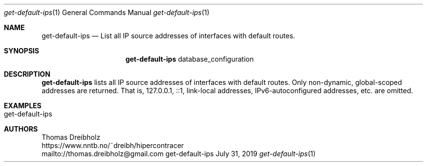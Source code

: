 .\" High-Performance Connectivity Tracer (HiPerConTracer)
.\" Copyright (C) 2015-2024 by Thomas Dreibholz
.\"
.\" This program is free software: you can redistribute it and/or modify
.\" it under the terms of the GNU General Public License as published by
.\" the Free Software Foundation, either version 3 of the License, or
.\" (at your option) any later version.
.\"
.\" This program is distributed in the hope that it will be useful,
.\" but WITHOUT ANY WARRANTY; without even the implied warranty of
.\" MERCHANTABILITY or FITNESS FOR A PARTICULAR PURPOSE.  See the
.\" GNU General Public License for more details.
.\"
.\" You should have received a copy of the GNU General Public License
.\" along with this program.  If not, see <http://www.gnu.org/licenses/>.
.\"
.\" Contact: thomas.dreibholz@gmail.com
.\"
.\" ###### Setup ############################################################
.Dd July 31, 2019
.Dt get-default-ips 1
.Os get-default-ips
.\" ###### Name #############################################################
.Sh NAME
.Nm get-default-ips
.Nd List all IP source addresses of interfaces with default routes.
.\" ###### Synopsis #########################################################
.Sh SYNOPSIS
.Nm get-default-ips
database_configuration
.\" ###### Description ######################################################
.Sh DESCRIPTION
.Nm get-default-ips
lists all IP source addresses of interfaces with default routes. Only
non-dynamic, global-scoped addresses are returned. That is, 127.0.0.1, ::1,
link-local addresses, IPv6-autoconfigured addresses, etc. are omitted.
.Pp
.\" .\" ###### Arguments ########################################################
.\" .Sh ARGUMENTS
.\" The following argument has to be provided:
.\" .Bl -tag -width indent
.\" .It ...
.\" ...
.\" .El
.\" ###### Arguments ########################################################
.Sh EXAMPLES
.Bl -tag -width indent
.It get-default-ips
.El
.\" ###### Authors ##########################################################
.Sh AUTHORS
Thomas Dreibholz
.br
https://www.nntb.no/~dreibh/hipercontracer
.br
mailto://thomas.dreibholz@gmail.com
.br
